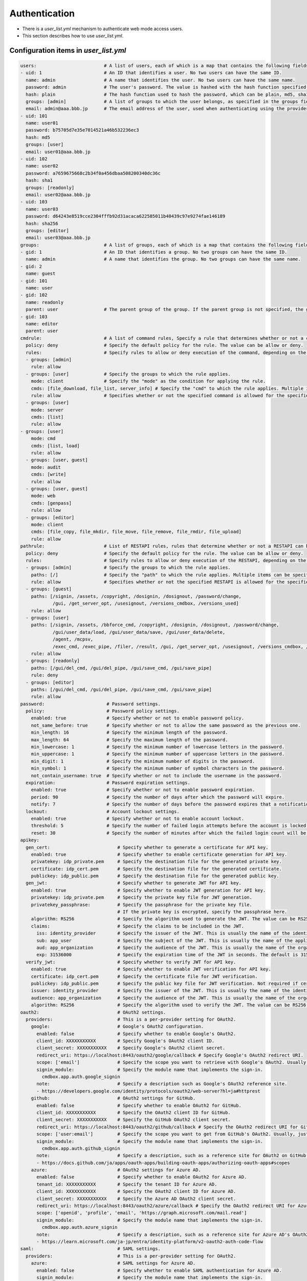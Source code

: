 .. -*- coding: utf-8 -*-

*******************
Authentication
*******************

- There is a `user_list.yml` mechanism to authenticate web mode access users.
- This section describes how to use `user_list.yml`.

Configuration items in `user_list.yml`
========================================

.. code-block:: yaml

    users:                         # A list of users, each of which is a map that contains the following fields.
    - uid: 1                       # An ID that identifies a user. No two users can have the same ID.
      name: admin                  # A name that identifies the user. No two users can have the same name.
      password: admin              # The user's password. The value is hashed with the hash function specified in the next hash field.
      hash: plain                  # The hash function used to hash the password, which can be plain, md5, sha1, or sha256, or oauth2, or saml.
      groups: [admin]              # A list of groups to which the user belongs, as specified in the groups field.
      email: admin@aaa.bbb.jp      # The email address of the user, used when authenticating using the provider specified in the oauth2 or saml field.
    - uid: 101
      name: user01
      password: b75705d7e35e7014521a46b532236ec3
      hash: md5
      groups: [user]
      email: user01@aaa.bbb.jp
    - uid: 102
      name: user02
      password: a7659675668c2b34f0a456dbaa508200340dc36c
      hash: sha1
      groups: [readonly]
      email: user02@aaa.bbb.jp
    - uid: 103
      name: user03
      password: d64243e8519cce2304fffb92d31acaca622585011b40439c97e9274fae146189
      hash: sha256
      groups: [editor]
      email: user03@aaa.bbb.jp
    groups:                        # A list of groups, each of which is a map that contains the following fields.
    - gid: 1                       # An ID that identifies a group. No two groups can have the same ID.
      name: admin                  # A name that identifies the group. No two groups can have the same name.
    - gid: 2
      name: guest
    - gid: 101
      name: user
    - gid: 102
      name: readonly
      parent: user                 # The parent group of the group. If the parent group is not specified, the group is a top-level group.
    - gid: 103
      name: editor
      parent: user
    cmdrule:                       # A list of command rules, Specify a rule that determines whether or not a command is executable when executed by a user in web mode.
      policy: deny                 # Specify the default policy for the rule. The value can be allow or deny.
      rules:                       # Specify rules to allow or deny execution of the command, depending on the group the user belongs to.
      - groups: [admin]
        rule: allow
      - groups: [user]             # Specify the groups to which the rule applies.
        mode: client               # Specify the "mode" as the condition for applying the rule.
        cmds: [file_download, file_list, server_info] # Specify the "cmd" to which the rule applies. Multiple items can be specified in a list.
        rule: allow                # Specifies whether or not the specified command is allowed for the specified group. The value can be allow or deny.
      - groups: [user]
        mode: server
        cmds: [list]
        rule: allow
    - groups: [user]
        mode: cmd
        cmds: [list, load]
        rule: allow
      - groups: [user, guest]
        mode: audit
        cmds: [write]
        rule: allow
      - groups: [user, guest]
        mode: web
        cmds: [genpass]
        rule: allow
      - groups: [editor]
        mode: client
        cmds: [file_copy, file_mkdir, file_move, file_remove, file_rmdir, file_upload]
        rule: allow
    pathrule:                      # List of RESTAPI rules, rules that determine whether or not a RESTAPI can be executed when a user in web mode accesses it.
      policy: deny                 # Specify the default policy for the rule. The value can be allow or deny.
      rules:                       # Specify rules to allow or deny execution of the RESTAPI, depending on the group the user belongs to.
      - groups: [admin]            # Specify the groups to which the rule applies.
        paths: [/]                 # Specify the "path" to which the rule applies. Multiple items can be specified in a list.
        rule: allow                # Specifies whether or not the specified RESTAPI is allowed for the specified group. The value can be allow or deny.
      - groups: [guest]
        paths: [/signin, /assets, /copyright, /dosignin, /dosignout, /password/change,
                /gui, /get_server_opt, /usesignout, /versions_cmdbox, /versions_used]
        rule: allow
      - groups: [user]
        paths: [/signin, /assets, /bbforce_cmd, /copyright, /dosignin, /dosignout, /password/change,
                /gui/user_data/load, /gui/user_data/save, /gui/user_data/delete,
                /agent, /mcpsv,
                /exec_cmd, /exec_pipe, /filer, /result, /gui, /get_server_opt, /usesignout, /versions_cmdbox, /versions_used]
        rule: allow
      - groups: [readonly]
        paths: [/gui/del_cmd, /gui/del_pipe, /gui/save_cmd, /gui/save_pipe]
        rule: deny
      - groups: [editor]
        paths: [/gui/del_cmd, /gui/del_pipe, /gui/save_cmd, /gui/save_pipe]
        rule: allow
    password:                       # Password settings.
      policy:                       # Password policy settings.
        enabled: true               # Specify whether or not to enable password policy.
        not_same_before: true       # Specify whether or not to allow the same password as the previous one.
        min_length: 16              # Specify the minimum length of the password.
        max_length: 64              # Specify the maximum length of the password.
        min_lowercase: 1            # Specify the minimum number of lowercase letters in the password.
        min_uppercase: 1            # Specify the minimum number of uppercase letters in the password.
        min_digit: 1                # Specify the minimum number of digits in the password.
        min_symbol: 1               # Specify the minimum number of symbol characters in the password.
        not_contain_username: true  # Specify whether or not to include the username in the password.
      expiration:                   # Password expiration settings.
        enabled: true               # Specify whether or not to enable password expiration.
        period: 90                  # Specify the number of days after which the password will expire.
        notify: 7                   # Specify the number of days before the password expires that a notification will be sent.
      lockout:                      # Account lockout settings.
        enabled: true               # Specify whether or not to enable account lockout.
        threshold: 5                # Specify the number of failed login attempts before the account is locked.
        reset: 30                   # Specify the number of minutes after which the failed login count will be reset.
    apikey:
      gen_cert:                         # Specify whether to generate a certificate for API key.
        enabled: true                   # Specify whether to enable certificate generation for API key.
        privatekey: idp_private.pem     # Specify the destination file for the generated private key.
        certificate: idp_cert.pem       # Specify the destination file for the generated certificate.
        publickey: idp_public.pem       # Specify the destination file for the generated public key.
      gen_jwt:                          # Specify whether to generate JWT for API key.
        enabled: true                   # Specify whether to enable JWT generation for API key.
        privatekey: idp_private.pem     # Specify the private key file for JWT generation.
        privatekey_passphrase:          # Specify the passphrase for the private key file.
                                        # If the private key is encrypted, specify the passphrase here.
        algorithm: RS256                # Specify the algorithm used to generate the JWT. The value can be RS256, PS256, or ES256.
        claims:                         # Specify the claims to be included in the JWT.
          iss: identity_provider        # Specify the issuer of the JWT. This is usually the name of the identity provider.
          sub: app_user                 # Specify the subject of the JWT. This is usually the name of the application.
          aud: app_organization         # Specify the audience of the JWT. This is usually the name of the organization that will use the application.
          exp: 31536000                 # Specify the expiration time of the JWT in seconds. The default is 31536000 seconds (1 year).
      verify_jwt:                       # Specify whether to verify JWT for API key.
        enabled: true                   # Specify whether to enable JWT verification for API key.
        certificate: idp_cert.pem       # Specify the certificate file for JWT verification.
        publickey: idp_public.pem       # Specify the public key file for JWT verification. Not required if certificate exists.
        issuer: identity_provider       # Specify the issuer of the JWT. This is usually the name of the identity provider. (If not specified, no verification)
        audience: app_organization      # Specify the audience of the JWT. This is usually the name of the organization that will use the application. (If not specified, no verification)
        algorithm: RS256                # Specify the algorithm used to verify the JWT. The value can be RS256, PS256, or ES256.
    oauth2:                             # OAuth2 settings.
      providers:                        # This is a per-provider setting for OAuth2.
        google:                         # Google's OAuth2 configuration.
          enabled: false                # Specify whether to enable Google's OAuth2.
          client_id: XXXXXXXXXXX        # Specify Google's OAuth2 client ID.
          client_secret: XXXXXXXXXXX    # Specify Google's OAuth2 client secret.
          redirect_uri: https://localhost:8443/oauth2/google/callback # Specify Google's OAuth2 redirect URI.
          scope: ['email']              # Specify the scope you want to retrieve with Google's OAuth2. Usually, just reading the email is sufficient.
          signin_module:                # Specify the module name that implements the sign-in.
            cmdbox.app.auth.google_signin
          note:                         # Specify a description such as Google's OAuth2 reference site.
          - https://developers.google.com/identity/protocols/oauth2/web-server?hl=ja#httprest
        github:                         # OAuth2 settings for GitHub.
          enabled: false                # Specify whether to enable OAuth2 for GitHub.
          client_id: XXXXXXXXXXX        # Specify the OAuth2 client ID for GitHub.
          client_secret: XXXXXXXXXXX    # Specify the GitHub OAuth2 client secret.
          redirect_uri: https://localhost:8443/oauth2/github/callback # Specify the OAuth2 redirect URI for GitHub.
          scope: ['user:email']         # Specify the scope you want to get from GitHub's OAuth2. Usually, just reading the email is sufficient.
          signin_module:                # Specify the module name that implements the sign-in.
            cmdbox.app.auth.github_signin
          note:                         # Specify a description, such as a reference site for OAuth2 on GitHub.
          - https://docs.github.com/ja/apps/oauth-apps/building-oauth-apps/authorizing-oauth-apps#scopes
        azure:                          # OAuth2 settings for Azure AD.
          enabled: false                # Specify whether to enable OAuth2 for Azure AD.
          tenant_id: XXXXXXXXXXX        # Specify the tenant ID for Azure AD.
          client_id: XXXXXXXXXXX        # Specify the OAuth2 client ID for Azure AD.
          client_secret: XXXXXXXXXXX    # Specify the Azure AD OAuth2 client secret.
          redirect_uri: https://localhost:8443/oauth2/azure/callback # Specify the OAuth2 redirect URI for Azure AD.
          scope: ['openid', 'profile', 'email', 'https://graph.microsoft.com/mail.read']
          signin_module:                # Specify the module name that implements the sign-in.
            cmdbox.app.auth.azure_signin
          note:                         # Specify a description, such as a reference site for Azure AD's OAuth2.
          - https://learn.microsoft.com/ja-jp/entra/identity-platform/v2-oauth2-auth-code-flow
    saml:                               # SAML settings.
      providers:                        # This is a per-provider setting for OAuth2.
        azure:                          # SAML settings for Azure AD.
          enabled: false                # Specify whether to enable SAML authentication for Azure AD.
          signin_module:                # Specify the module name that implements the sign-in.
            cmdbox.app.auth.azure_signin_saml # Specify the python3-saml configuration.
                                        # see) https://github.com/SAML-Toolkits/python3-saml
          sp:
            entityId: https://localhost:8443/
            assertionConsumerService:
              url: https://localhost:8443/saml/azure/callback
              binding: urn:oasis:names:tc:SAML:2.0:bindings:HTTP-POST
            attributeConsumingService: {}
            singleLogoutService:
              binding: urn:oasis:names:tc:SAML:2.0:bindings:HTTP-Redirect
            NameIDFormat: urn:oasis:names:tc:SAML:1.1:nameid-format:unspecified
            x509cert: ''
            privateKey: ''
          idp:
            entityId: https://sts.windows.net/{tenant-id}/
            singleSignOnService:
              url: https://login.microsoftonline.com/{tenant-id}/saml2
              binding: urn:oasis:names:tc:SAML:2.0:bindings:HTTP-Redirect
            x509cert: XXXXXXXXXXX
            singleLogoutService: {}
            certFingerprint: ''
            certFingerprintAlgorithm: sha1


- See also the contents of `.sample/sample_project/sample/extensions/user_list.yml`.

